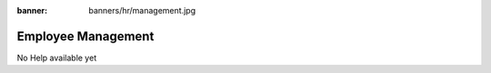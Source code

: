 :banner: banners/hr/management.jpg

===================
Employee Management
===================

No Help available yet
